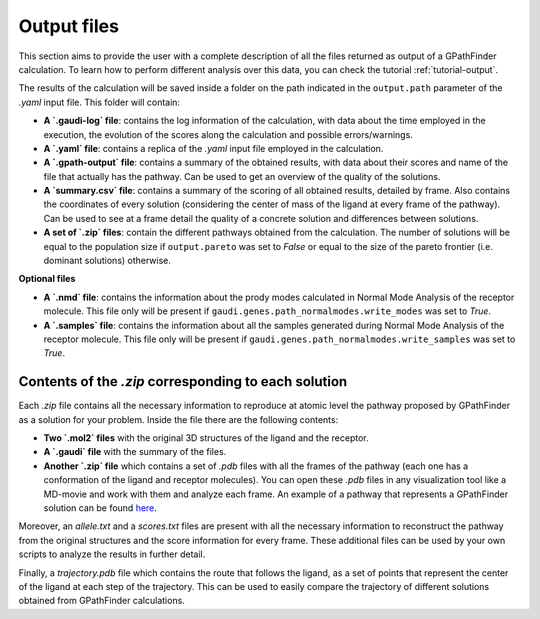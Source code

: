 .. GPathFinder: Identification of ligand binding pathways 
.. by a multi-objective genetic algorithm

   https://github.com/insilichem/gpathfinder

   Copyright 2019 José-Emilio Sánchez Aparicio, Giuseppe Sciortino,
   Daniel Villadrich Herrmannsdoerfer, Pablo Orenes Chueca, 
   Jaime Rodríguez-Guerra Pedregal and Jean-Didier Maréchal
   
   Licensed under the Apache License, Version 2.0 (the "License");
   you may not use this file except in compliance with the License.
   You may obtain a copy of the License at

        http://www.apache.org/licenses/LICENSE-2.0

   Unless required by applicable law or agreed to in writing, software
   distributed under the License is distributed on an "AS IS" BASIS,
   WITHOUT WARRANTIES OR CONDITIONS OF ANY KIND, either express or implied.
   See the License for the specific language governing permissions and
   limitations under the License.

.. _output:

============
Output files
============

This section aims to provide the user with a complete description of all the files returned as output of a GPathFinder calculation. To learn how to perform different analysis over this data, you can check the tutorial :ref:`tutorial-output`.

The results of the calculation will be saved inside a folder on the path indicated in the ``output.path`` parameter of the `.yaml` input file. This folder will contain:

- **A `.gaudi-log` file**: contains the log information of the calculation, with data about the time employed in the execution, the evolution of the scores along the calculation and possible errors/warnings.
- **A `.yaml` file**: contains a replica of the `.yaml` input file employed in the calculation.
- **A `.gpath-output` file**: contains a summary of the obtained results, with data about their scores and name of the file that actually has the pathway. Can be used to get an overview of the quality of the solutions.
- **A `summary.csv` file**: contains a summary of the scoring of all obtained results, detailed by frame. Also contains the coordinates of every solution (considering the center of mass of the ligand at every frame of the pathway). Can be used to see at a frame detail the quality of a concrete solution and differences between solutions.
- **A set of `.zip` files**: contain the different pathways obtained from the calculation. The number of solutions will be equal to the population size if ``output.pareto`` was set to `False` or equal to the size of the pareto frontier (i.e. dominant solutions) otherwise.

**Optional files**

- **A `.nmd` file**: contains the information about the prody modes calculated in Normal Mode Analysis of the receptor molecule. This file only will be present if ``gaudi.genes.path_normalmodes.write_modes`` was set to `True`.
- **A `.samples` file**: contains the information about all the samples generated during Normal Mode Analysis of the receptor molecule. This file only will be present if ``gaudi.genes.path_normalmodes.write_samples`` was set to `True`.

Contents of the `.zip` corresponding to each solution
=====================================================

Each `.zip` file contains all the necessary information to reproduce at atomic level the pathway proposed by GPathFinder as a solution for your problem. Inside the file there are the following contents:

- **Two `.mol2` files** with the original 3D structures of the ligand and the receptor.
- **A `.gaudi` file** with the summary of the files.
- **Another `.zip` file** which contains a set of `.pdb` files with all the frames of the pathway (each one has a conformation of the ligand and receptor molecules). You can open these `.pdb` files in any visualization tool like a MD-movie and work with them and analyze each frame. An example of a pathway that represents a GPathFinder solution can be found `here <https://raw.githubusercontent.com/insilichem/gpathfinder/master/examples/output_files/example_pathway.zip>`_. 

Moreover, an `allele.txt` and a `scores.txt` files are present with all the necessary information to reconstruct the pathway from the original structures and the score information for every frame. These additional files can be used by your own scripts to analyze the results in further detail.

Finally, a `trajectory.pdb` file which contains the route that follows the ligand, as a set of points that represent the center of the ligand at each step of the trajectory. This can be used to easily compare the trajectory of different solutions obtained from GPathFinder calculations.
